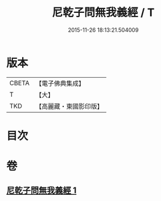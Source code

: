 #+TITLE: 尼乾子問無我義經 / T
#+DATE: 2015-11-26 18:13:21.504009
* 版本
 |     CBETA|【電子佛典集成】|
 |         T|【大】     |
 |       TKD|【高麗藏・東國影印版】|

* 目次
* 卷
** [[file:KR6o0047_001.txt][尼乾子問無我義經 1]]
